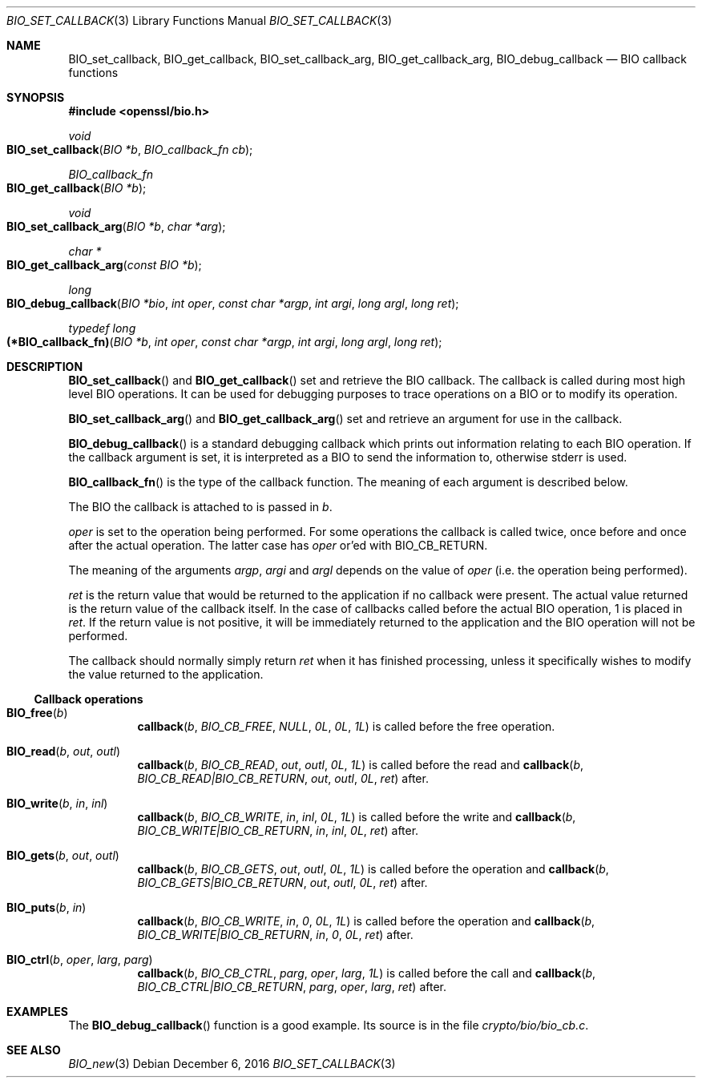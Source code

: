 .\"	$OpenBSD: BIO_set_callback.3,v 1.5 2016/12/06 14:45:08 schwarze Exp $
.\"	OpenSSL 99d63d46 Oct 26 13:56:48 2016 -0400
.\"
.\" This file was written by Dr. Stephen Henson <steve@openssl.org>.
.\" Copyright (c) 2000, 2016 The OpenSSL Project.  All rights reserved.
.\"
.\" Redistribution and use in source and binary forms, with or without
.\" modification, are permitted provided that the following conditions
.\" are met:
.\"
.\" 1. Redistributions of source code must retain the above copyright
.\"    notice, this list of conditions and the following disclaimer.
.\"
.\" 2. Redistributions in binary form must reproduce the above copyright
.\"    notice, this list of conditions and the following disclaimer in
.\"    the documentation and/or other materials provided with the
.\"    distribution.
.\"
.\" 3. All advertising materials mentioning features or use of this
.\"    software must display the following acknowledgment:
.\"    "This product includes software developed by the OpenSSL Project
.\"    for use in the OpenSSL Toolkit. (http://www.openssl.org/)"
.\"
.\" 4. The names "OpenSSL Toolkit" and "OpenSSL Project" must not be used to
.\"    endorse or promote products derived from this software without
.\"    prior written permission. For written permission, please contact
.\"    openssl-core@openssl.org.
.\"
.\" 5. Products derived from this software may not be called "OpenSSL"
.\"    nor may "OpenSSL" appear in their names without prior written
.\"    permission of the OpenSSL Project.
.\"
.\" 6. Redistributions of any form whatsoever must retain the following
.\"    acknowledgment:
.\"    "This product includes software developed by the OpenSSL Project
.\"    for use in the OpenSSL Toolkit (http://www.openssl.org/)"
.\"
.\" THIS SOFTWARE IS PROVIDED BY THE OpenSSL PROJECT ``AS IS'' AND ANY
.\" EXPRESSED OR IMPLIED WARRANTIES, INCLUDING, BUT NOT LIMITED TO, THE
.\" IMPLIED WARRANTIES OF MERCHANTABILITY AND FITNESS FOR A PARTICULAR
.\" PURPOSE ARE DISCLAIMED.  IN NO EVENT SHALL THE OpenSSL PROJECT OR
.\" ITS CONTRIBUTORS BE LIABLE FOR ANY DIRECT, INDIRECT, INCIDENTAL,
.\" SPECIAL, EXEMPLARY, OR CONSEQUENTIAL DAMAGES (INCLUDING, BUT
.\" NOT LIMITED TO, PROCUREMENT OF SUBSTITUTE GOODS OR SERVICES;
.\" LOSS OF USE, DATA, OR PROFITS; OR BUSINESS INTERRUPTION)
.\" HOWEVER CAUSED AND ON ANY THEORY OF LIABILITY, WHETHER IN CONTRACT,
.\" STRICT LIABILITY, OR TORT (INCLUDING NEGLIGENCE OR OTHERWISE)
.\" ARISING IN ANY WAY OUT OF THE USE OF THIS SOFTWARE, EVEN IF ADVISED
.\" OF THE POSSIBILITY OF SUCH DAMAGE.
.\"
.Dd $Mdocdate: December 6 2016 $
.Dt BIO_SET_CALLBACK 3
.Os
.Sh NAME
.Nm BIO_set_callback ,
.Nm BIO_get_callback ,
.Nm BIO_set_callback_arg ,
.Nm BIO_get_callback_arg ,
.Nm BIO_debug_callback
.Nd BIO callback functions
.Sh SYNOPSIS
.In openssl/bio.h
.Ft void
.Fo BIO_set_callback
.Fa "BIO *b"
.Fa "BIO_callback_fn cb"
.Fc
.Ft BIO_callback_fn
.Fo BIO_get_callback
.Fa "BIO *b"
.Fc
.Ft void
.Fo BIO_set_callback_arg
.Fa "BIO *b"
.Fa "char *arg"
.Fc
.Ft char *
.Fo BIO_get_callback_arg
.Fa "const BIO *b"
.Fc
.Ft long
.Fo BIO_debug_callback
.Fa "BIO *bio"
.Fa "int oper"
.Fa "const char *argp"
.Fa "int argi"
.Fa "long argl"
.Fa "long ret"
.Fc
.Ft typedef long
.Fo "(*BIO_callback_fn)"
.Fa "BIO *b"
.Fa "int oper"
.Fa "const char *argp"
.Fa "int argi"
.Fa "long argl"
.Fa "long ret"
.Fc
.Sh DESCRIPTION
.Fn BIO_set_callback
and
.Fn BIO_get_callback
set and retrieve the BIO callback.
The callback is called during most high level BIO operations.
It can be used for debugging purposes to trace operations on a BIO
or to modify its operation.
.Pp
.Fn BIO_set_callback_arg
and
.Fn BIO_get_callback_arg
set and retrieve an argument for use in the callback.
.Pp
.Fn BIO_debug_callback
is a standard debugging callback which prints
out information relating to each BIO operation.
If the callback argument is set, it is interpreted as a BIO
to send the information to, otherwise stderr is used.
.Pp
.Fn BIO_callback_fn
is the type of the callback function.
The meaning of each argument is described below.
.Pp
The BIO the callback is attached to is passed in
.Fa b .
.Pp
.Fa oper
is set to the operation being performed.
For some operations the callback is called twice,
once before and once after the actual operation.
The latter case has
.Fa oper
or'ed with
.Dv BIO_CB_RETURN .
.Pp
The meaning of the arguments
.Fa argp ,
.Fa argi
and
.Fa argl
depends on the value of
.Fa oper
(i.e. the operation being performed).
.Pp
.Fa ret
is the return value that would be returned to the application
if no callback were present.
The actual value returned is the return value of the callback itself.
In the case of callbacks called before the actual BIO operation,
1 is placed in
.Fa ret .
If the return value is not positive, it will be immediately returned to
the application and the BIO operation will not be performed.
.Pp
The callback should normally simply return
.Fa ret
when it has finished processing, unless it specifically wishes
to modify the value returned to the application.
.Ss Callback operations
.Bl -tag -width Ds
.It Fn BIO_free b
.Fn callback b BIO_CB_FREE NULL 0L 0L 1L
is called before the free operation.
.It Fn BIO_read b out outl
.Fn callback b BIO_CB_READ out outl 0L 1L
is called before the read and
.Fn callback b BIO_CB_READ|BIO_CB_RETURN out outl 0L ret
after.
.It Fn BIO_write b in inl
.Fn callback b BIO_CB_WRITE in inl 0L 1L
is called before the write and
.Fn callback b BIO_CB_WRITE|BIO_CB_RETURN in inl 0L ret
after.
.It Fn BIO_gets b out outl
.Fn callback b BIO_CB_GETS out outl 0L 1L
is called before the operation and
.Fn callback b BIO_CB_GETS|BIO_CB_RETURN out outl 0L ret
after.
.It Fn BIO_puts b in
.Fn callback b BIO_CB_WRITE in 0 0L 1L
is called before the operation and
.Fn callback b BIO_CB_WRITE|BIO_CB_RETURN in 0 0L ret
after.
.It Fn BIO_ctrl b oper larg parg
.Fn callback b BIO_CB_CTRL parg oper larg 1L
is called before the call and
.Fn callback b BIO_CB_CTRL|BIO_CB_RETURN parg oper larg ret
after.
.El
.Sh EXAMPLES
The
.Fn BIO_debug_callback
function is a good example.
Its source is in the file
.Pa crypto/bio/bio_cb.c .
.Sh SEE ALSO
.Xr BIO_new 3
